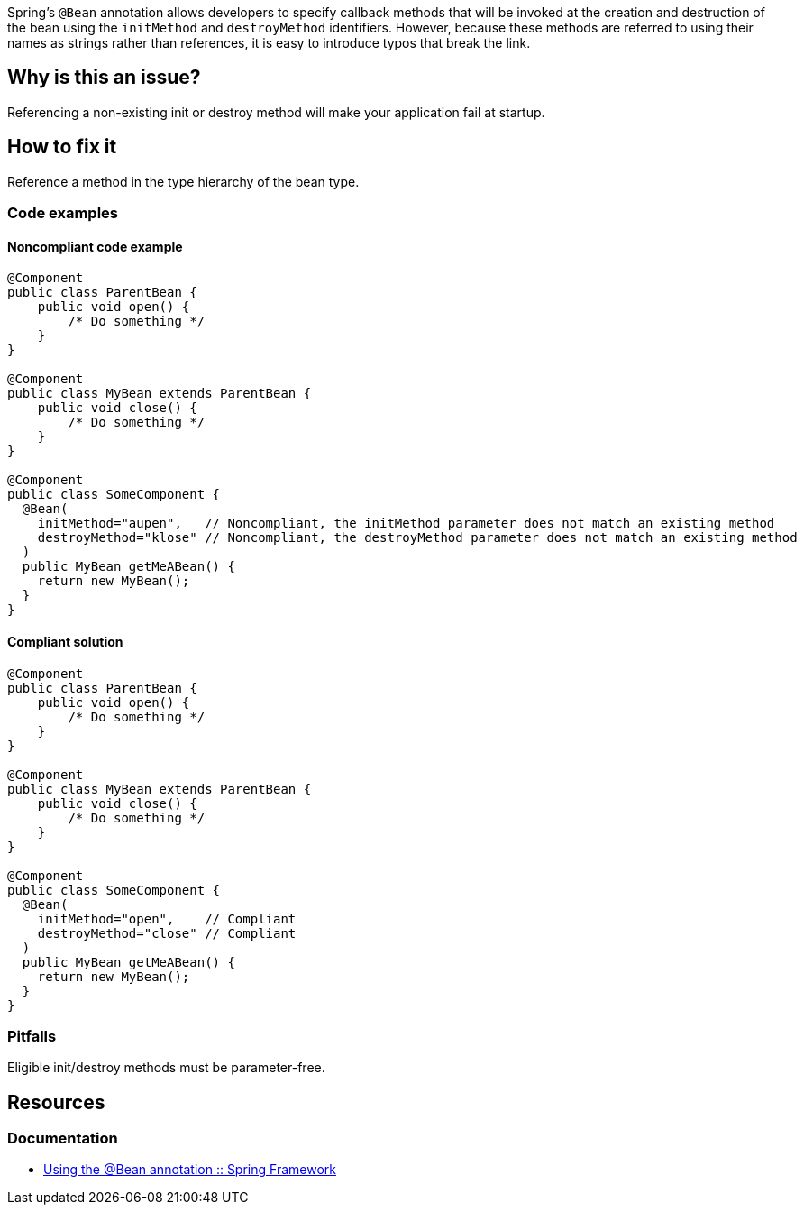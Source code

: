 Spring's `@Bean` annotation allows developers to specify callback methods that will be invoked at the creation and destruction of the bean using the `initMethod` and `destroyMethod` identifiers.
However, because these methods are referred to using their names as strings rather than references, it is easy to introduce typos that break the link.

== Why is this an issue?
Referencing a non-existing init or destroy method will make your application fail at startup.

== How to fix it
Reference a method in the type hierarchy of the bean type.

=== Code examples

==== Noncompliant code example

[source,java,diff-id=1,diff-type=noncompliant]
----
@Component
public class ParentBean {
    public void open() {
        /* Do something */
    }
}

@Component
public class MyBean extends ParentBean {
    public void close() {
        /* Do something */
    }
}

@Component
public class SomeComponent {
  @Bean(
    initMethod="aupen",   // Noncompliant, the initMethod parameter does not match an existing method
    destroyMethod="klose" // Noncompliant, the destroyMethod parameter does not match an existing method
  )
  public MyBean getMeABean() {
    return new MyBean();
  }
}
----

==== Compliant solution

[source,java,diff-id=1,diff-type=compliant]
----
@Component
public class ParentBean {
    public void open() {
        /* Do something */
    }
}

@Component
public class MyBean extends ParentBean {
    public void close() {
        /* Do something */
    }
}

@Component
public class SomeComponent {
  @Bean(
    initMethod="open",    // Compliant
    destroyMethod="close" // Compliant
  )
  public MyBean getMeABean() {
    return new MyBean();
  }
}
----

=== Pitfalls

Eligible init/destroy methods must be parameter-free.


== Resources
=== Documentation
- https://docs.spring.io/spring-framework/reference/core/beans/java/bean-annotation.html[Using the @Bean annotation :: Spring Framework]
